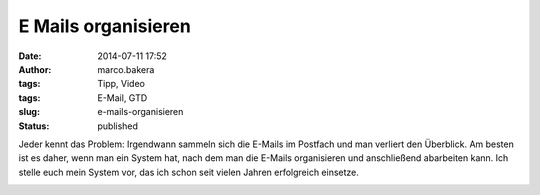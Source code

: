 E Mails organisieren
####################
:date: 2014-07-11 17:52
:author: marco.bakera
:tags: Tipp, Video
:tags: E-Mail, GTD
:slug: e-mails-organisieren
:status: published

Jeder kennt das Problem: Irgendwann sammeln sich die E-Mails im Postfach
und man verliert den Überblick. Am besten ist es daher, wenn man ein
System hat, nach dem man die E-Mails organisieren und anschließend
abarbeiten kann. Ich stelle euch mein System vor, das ich schon seit
vielen Jahren erfolgreich einsetze.

.. image:: images/2018/06/QTteo0xRkZU.jpg
   :alt: Youtube-Video
   :target: https://www.youtube-nocookie.com/embed/QTteo0xRkZU?rel=0
